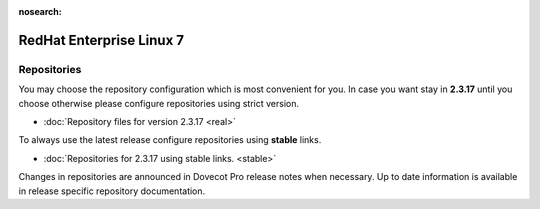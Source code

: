 :nosearch:


=========================
RedHat Enterprise Linux 7
=========================

Repositories
============

You may choose the repository configuration which is most convenient for you. In case you want stay in **2.3.17**
until you choose otherwise please configure repositories using strict version.

* :doc:`Repository files for version 2.3.17 <real>`


To always use the latest release configure repositories using **stable** links.

* :doc:`Repositories for 2.3.17 using stable links. <stable>`

Changes in repositories are announced in Dovecot Pro release notes when necessary.
Up to date information is available in release specific repository documentation.

